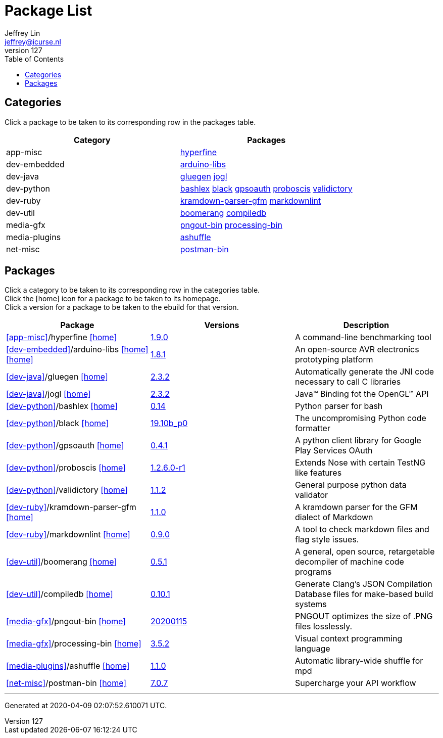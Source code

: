 Package List
============
Jeffrey Lin <jeffrey@icurse.nl>
v127,
:icons: font
ifdef::backend-pdf[:notitle:]
ifndef::backend-pdf[:toc:]

== Categories

Click a package to be taken to its corresponding row in the packages table.

[options="header", cols="d,v"]
|===
| Category | Packages
    | [[app-misc]]app-misc |
<<app-misc-hyperfine, hyperfine>>
    | [[dev-embedded]]dev-embedded |
<<dev-embedded-arduino-libs, arduino-libs>>
    | [[dev-java]]dev-java |
<<dev-java-gluegen, gluegen>>
<<dev-java-jogl, jogl>>
    | [[dev-python]]dev-python |
<<dev-python-bashlex, bashlex>>
<<dev-python-black, black>>
<<dev-python-gpsoauth, gpsoauth>>
<<dev-python-proboscis, proboscis>>
<<dev-python-validictory, validictory>>
    | [[dev-ruby]]dev-ruby |
<<dev-ruby-kramdown-parser-gfm, kramdown-parser-gfm>>
<<dev-ruby-markdownlint, markdownlint>>
    | [[dev-util]]dev-util |
<<dev-util-boomerang, boomerang>>
<<dev-util-compiledb, compiledb>>
    | [[media-gfx]]media-gfx |
<<media-gfx-pngout-bin, pngout-bin>>
<<media-gfx-processing-bin, processing-bin>>
    | [[media-plugins]]media-plugins |
<<media-plugins-ashuffle, ashuffle>>
    | [[net-misc]]net-misc |
<<net-misc-postman-bin, postman-bin>>
|===

== Packages

Click a category to be taken to its corresponding row in the categories table. +
Click the icon:home[] icon for a package to be taken to its homepage. +
Click a version for a package to be taken to the ebuild for that version.

[options="header", cols="d,v,d"]
|===
|Package | Versions | Description
        | [[app-misc-hyperfine]]<<app-misc>>/hyperfine
            icon:home[link="https://github.com/sharkdp/hyperfine"]
 |
link:app-misc/hyperfine/hyperfine-1.9.0.ebuild[1.9.0]
 | A command-line benchmarking tool
        | [[dev-embedded-arduino-libs]]<<dev-embedded>>/arduino-libs
            icon:home[link="http://arduino.cc/"]
            icon:home[link="https://arduino.googlecode.com/"]
 |
link:dev-embedded/arduino-libs/arduino-libs-1.8.1.ebuild[1.8.1]
 | An open-source AVR electronics prototyping platform
        | [[dev-java-gluegen]]<<dev-java>>/gluegen
            icon:home[link="http://jogamp.org/gluegen/www/"]
 |
link:dev-java/gluegen/gluegen-2.3.2.ebuild[2.3.2]
 | Automatically generate the JNI code necessary to call C libraries
        | [[dev-java-jogl]]<<dev-java>>/jogl
            icon:home[link="http://jogamp.org/jogl/www/"]
 |
link:dev-java/jogl/jogl-2.3.2.ebuild[2.3.2]
 | Java(TM) Binding fot the OpenGL(TM) API
        | [[dev-python-bashlex]]<<dev-python>>/bashlex
            icon:home[link="https://github.com/idank/bashlex"]
 |
link:dev-python/bashlex/bashlex-0.14.ebuild[0.14]
 | Python parser for bash
        | [[dev-python-black]]<<dev-python>>/black
            icon:home[link="https://black.readthedocs.io/en/stable/"]
 |
link:dev-python/black/black-19.10b_p0.ebuild[19.10b_p0]
 | The uncompromising Python code formatter
        | [[dev-python-gpsoauth]]<<dev-python>>/gpsoauth
            icon:home[link="https://github.com/simon-weber/gpsoauth"]
 |
link:dev-python/gpsoauth/gpsoauth-0.4.1.ebuild[0.4.1]
 | A python client library for Google Play Services OAuth
        | [[dev-python-proboscis]]<<dev-python>>/proboscis
            icon:home[link="https://github.com/rackerlabs/python-proboscis"]
 |
link:dev-python/proboscis/proboscis-1.2.6.0-r1.ebuild[1.2.6.0-r1]
 | Extends Nose with certain TestNG like features
        | [[dev-python-validictory]]<<dev-python>>/validictory
            icon:home[link="https://github.com/sunlightlabs/validictory"]
 |
link:dev-python/validictory/validictory-1.1.2.ebuild[1.1.2]
 | General purpose python data validator
        | [[dev-ruby-kramdown-parser-gfm]]<<dev-ruby>>/kramdown-parser-gfm
            icon:home[link="https://github.com/kramdown/parser-gfm"]
 |
link:dev-ruby/kramdown-parser-gfm/kramdown-parser-gfm-1.1.0.ebuild[1.1.0]
 | A kramdown parser for the GFM dialect of Markdown
        | [[dev-ruby-markdownlint]]<<dev-ruby>>/markdownlint
            icon:home[link="https://github.com/markdownlint/markdownlint"]
 |
link:dev-ruby/markdownlint/markdownlint-0.9.0.ebuild[0.9.0]
 | A tool to check markdown files and flag style issues.
        | [[dev-util-boomerang]]<<dev-util>>/boomerang
            icon:home[link="https://github.com/BoomerangDecompiler/boomerang"]
 |
link:dev-util/boomerang/boomerang-0.5.1.ebuild[0.5.1]
 | A general, open source, retargetable decompiler of machine code programs
        | [[dev-util-compiledb]]<<dev-util>>/compiledb
            icon:home[link="https://github.com/nickdiego/compiledb"]
 |
link:dev-util/compiledb/compiledb-0.10.1.ebuild[0.10.1]
 | Generate Clang's JSON Compilation Database files for make-based build systems
        | [[media-gfx-pngout-bin]]<<media-gfx>>/pngout-bin
            icon:home[link="https://www.jonof.id.au/kenutils.html"]
 |
link:media-gfx/pngout-bin/pngout-bin-20200115.ebuild[20200115]
 | PNGOUT optimizes the size of .PNG files losslessly.
        | [[media-gfx-processing-bin]]<<media-gfx>>/processing-bin
            icon:home[link="https://www.processing.org/"]
 |
link:media-gfx/processing-bin/processing-bin-3.5.2.ebuild[3.5.2]
 | Visual context programming language
        | [[media-plugins-ashuffle]]<<media-plugins>>/ashuffle
            icon:home[link="https://github.com/joshkunz/ashuffle"]
 |
link:media-plugins/ashuffle/ashuffle-1.1.0.ebuild[1.1.0]
 | Automatic library-wide shuffle for mpd
        | [[net-misc-postman-bin]]<<net-misc>>/postman-bin
            icon:home[link="https://www.getpostman.com/"]
 |
link:net-misc/postman-bin/postman-bin-7.0.7.ebuild[7.0.7]
 | Supercharge your API workflow
|===


---
Generated at 2020-04-09 02:07:52.610071 UTC.